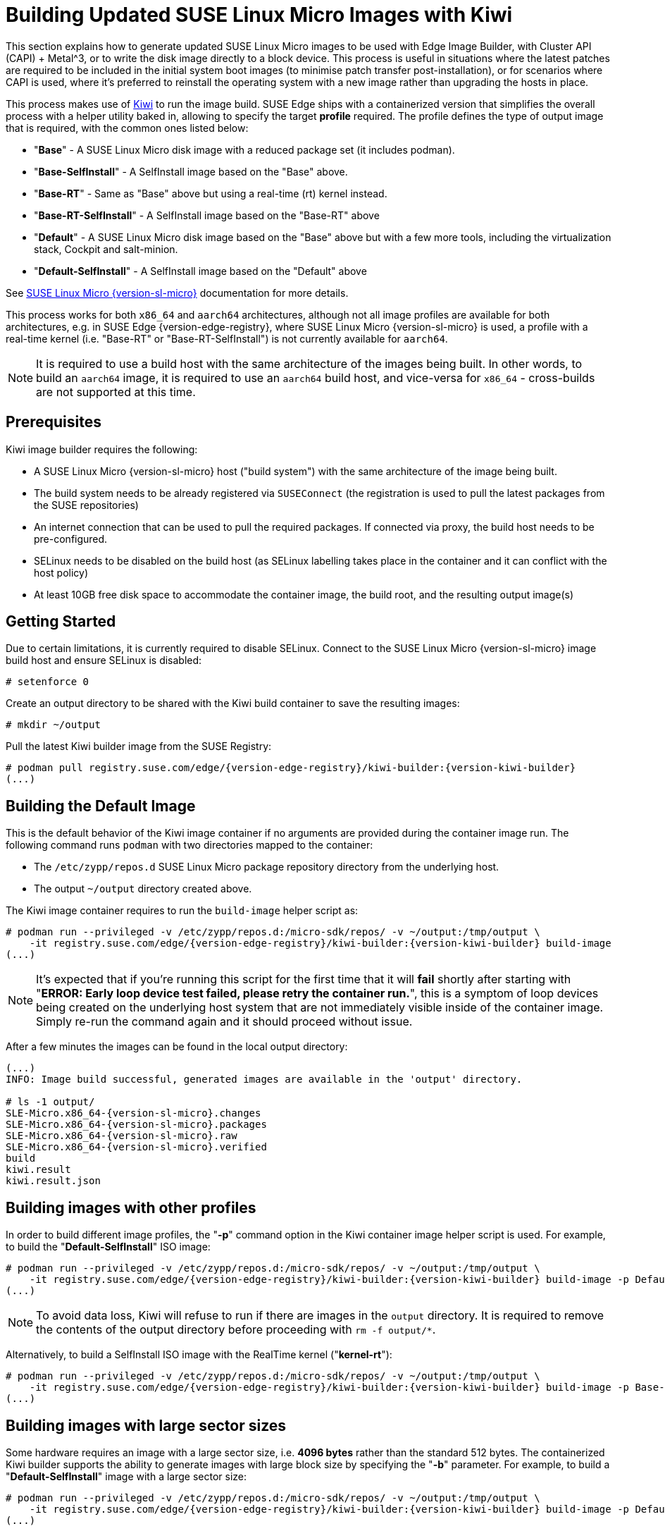 [#guides-kiwi-builder-images]
= Building Updated SUSE Linux Micro Images with Kiwi
:experimental:

ifdef::env-github[]
:imagesdir: ../images/
:tip-caption: :bulb:
:note-caption: :information_source:
:important-caption: :heavy_exclamation_mark:
:caution-caption: :fire:
:warning-caption: :warning:
endif::[]

This section explains how to generate updated SUSE Linux Micro images to be used with Edge Image Builder, with Cluster API (CAPI) + Metal^3, or to write the disk image directly to a block device. This process is useful in situations where the latest patches are required to be included in the initial system boot images (to minimise patch transfer post-installation), or for scenarios where CAPI is used, where it's preferred to reinstall the operating system with a new image rather than upgrading the hosts in place.

This process makes use of https://osinside.github.io/kiwi/[Kiwi] to run the image build. SUSE Edge ships with a containerized version that simplifies the overall process with a helper utility baked in, allowing to specify the target *profile* required. The profile defines the type of output image that is required, with the common ones listed below:

* "*Base*" - A SUSE Linux Micro disk image with a reduced package set (it includes podman).
* "*Base-SelfInstall*" - A SelfInstall image based on the "Base" above.
* "*Base-RT*" - Same as "Base" above but using a real-time (rt) kernel instead.
* "*Base-RT-SelfInstall*" - A SelfInstall image based on the "Base-RT" above
* "*Default*" - A SUSE Linux Micro disk image based on the "Base" above but with a few more tools, including the virtualization stack, Cockpit and salt-minion.
* "*Default-SelfInstall*" - A SelfInstall image based on the "Default" above

See https://documentation.suse.com/sle-micro/{version-sl-micro}/html/Micro-deployment-images/index.html#alp-images-installer-type[SUSE Linux Micro {version-sl-micro}] documentation for more details.

This process works for both `x86_64` and `aarch64` architectures, although not all image profiles are available for both architectures, e.g. in SUSE Edge {version-edge-registry}, where SUSE Linux Micro {version-sl-micro} is used, a profile with a real-time kernel (i.e. "Base-RT" or "Base-RT-SelfInstall") is not currently available for `aarch64`.

NOTE: It is required to use a build host with the same architecture of the images being built. In other words, to build an `aarch64` image, it is required to use an `aarch64` build host, and vice-versa for `x86_64` - cross-builds are not supported at this time.

== Prerequisites

Kiwi image builder requires the following:

* A SUSE Linux Micro {version-sl-micro} host ("build system") with the same architecture of the image being built.
* The build system needs to be already registered via `SUSEConnect` (the registration is used to pull the latest packages from the SUSE repositories)
* An internet connection that can be used to pull the required packages. If connected via proxy, the build host needs to be pre-configured.
* SELinux needs to be disabled on the build host (as SELinux labelling takes place in the container and it can conflict with the host policy)
* At least 10GB free disk space to accommodate the container image, the build root, and the resulting output image(s)

== Getting Started

Due to certain limitations, it is currently required to disable SELinux. Connect to the SUSE Linux Micro {version-sl-micro} image build host and ensure SELinux is disabled:

[,console]
----
# setenforce 0
----

Create an output directory to be shared with the Kiwi build container to save the resulting images:

[,console]
----
# mkdir ~/output
----

Pull the latest Kiwi builder image from the SUSE Registry:

[,console,subs="attributes"]
----
# podman pull registry.suse.com/edge/{version-edge-registry}/kiwi-builder:{version-kiwi-builder}
(...)
----

== Building the Default Image

This is the default behavior of the Kiwi image container if no arguments are provided during the container image run. The following command runs `podman` with two directories mapped to the container:

* The `/etc/zypp/repos.d` SUSE Linux Micro package repository directory from the underlying host.
* The output `~/output` directory created above.

The Kiwi image container requires to run the `build-image` helper script as:

[,console,subs="attributes"]
----
# podman run --privileged -v /etc/zypp/repos.d:/micro-sdk/repos/ -v ~/output:/tmp/output \
    -it registry.suse.com/edge/{version-edge-registry}/kiwi-builder:{version-kiwi-builder} build-image
(...)
----

NOTE: It's expected that if you're running this script for the first time that it will *fail* shortly after starting with "*ERROR: Early loop device test failed, please retry the container run.*", this is a symptom of loop devices being created on the underlying host system that are not immediately visible inside of the container image. Simply re-run the command again and it should proceed without issue.

After a few minutes the images can be found in the local output directory:

[,console,subs="attributes"]
----
(...)
INFO: Image build successful, generated images are available in the 'output' directory.

# ls -1 output/
SLE-Micro.x86_64-{version-sl-micro}.changes
SLE-Micro.x86_64-{version-sl-micro}.packages
SLE-Micro.x86_64-{version-sl-micro}.raw
SLE-Micro.x86_64-{version-sl-micro}.verified
build
kiwi.result
kiwi.result.json
----

== Building images with other profiles

In order to build different image profiles, the "*-p*" command option in the Kiwi container image helper script is used. For example, to build the "*Default-SelfInstall*" ISO image:

[,console,subs="attributes"]
----
# podman run --privileged -v /etc/zypp/repos.d:/micro-sdk/repos/ -v ~/output:/tmp/output \
    -it registry.suse.com/edge/{version-edge-registry}/kiwi-builder:{version-kiwi-builder} build-image -p Default-SelfInstall
(...)
----

NOTE: To avoid data loss, Kiwi will refuse to run if there are images in the `output` directory. It is required to remove the contents of the output directory before proceeding with `rm -f output/*`. 

Alternatively, to build a SelfInstall ISO image with the RealTime kernel ("*kernel-rt*"):

[,console,subs="attributes"]
----
# podman run --privileged -v /etc/zypp/repos.d:/micro-sdk/repos/ -v ~/output:/tmp/output \
    -it registry.suse.com/edge/{version-edge-registry}/kiwi-builder:{version-kiwi-builder} build-image -p Base-RT-SelfInstall
(...)
----

== Building images with large sector sizes

Some hardware requires an image with a large sector size, i.e. *4096 bytes* rather than the standard 512 bytes. The containerized Kiwi builder supports the ability to generate images with large block size by specifying the "*-b*" parameter. For example, to build a "*Default-SelfInstall*" image with a large sector size:

[,console,subs="attributes"]
----
# podman run --privileged -v /etc/zypp/repos.d:/micro-sdk/repos/ -v ~/output:/tmp/output \
    -it registry.suse.com/edge/{version-edge-registry}/kiwi-builder:{version-kiwi-builder} build-image -p Default-SelfInstall -b
(...)
----

== Using a custom Kiwi image definition file

For advanced use-cases a custom Kiwi image definition file (`SL-Micro.kiwi`) can be used along with any necessary post-build scripts. This requires overriding the default definitions pre-packaged by the SUSE Edge team.

Create a new directory and map it into the container image where the helper script is looking (`/micro-sdk/defs`):

[,console,subs="attributes"]
----
# mkdir ~/mydefs/
# cp /path/to/SL-Micro.kiwi ~/mydefs/
# cp /path/to/config.sh ~/mydefs/
# podman run --privileged -v /etc/zypp/repos.d:/micro-sdk/repos/ -v ~/output:/tmp/output -v ~/mydefs/:/micro-sdk/defs/ \
    -it registry.suse.com/edge/{version-edge-registry}/kiwi-builder:{version-kiwi-builder} build-image
(...)
----

[WARNING]
====
This is only required for advanced use-cases and may cause supportability issues. Please contact your SUSE representative for further advice and guidance.
====
